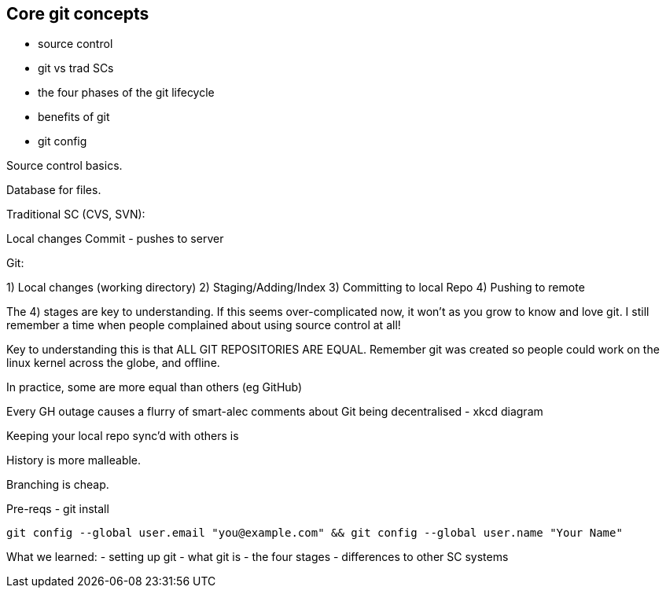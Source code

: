 Core git concepts
-----------------

- source control
- git vs trad SCs
- the four phases of the git lifecycle
- benefits of git
- git config

Source control basics.

Database for files.

Traditional SC (CVS, SVN):

Local changes
Commit - pushes to server


Git:


1) Local changes (working directory)
2) Staging/Adding/Index
3) Committing to local Repo
4) Pushing to remote

The 4) stages are key to understanding. If this seems over-complicated now, it
won't as you grow to know and love git. I still remember a time when people
complained about using source control at all!

Key to understanding this is that ALL GIT REPOSITORIES ARE EQUAL. Remember git
was created so people could work on the linux kernel across the globe, and
offline.

In practice, some are more equal than others (eg GitHub)

Every GH outage causes a flurry of smart-alec comments about Git being
decentralised - xkcd diagram

Keeping your local repo sync'd with others is

History is more malleable.

Branching is cheap.


Pre-reqs - git install

----
git config --global user.email "you@example.com" && git config --global user.name "Your Name"
----

What we learned:
- setting up git
- what git is - the four stages
- differences to other SC systems
